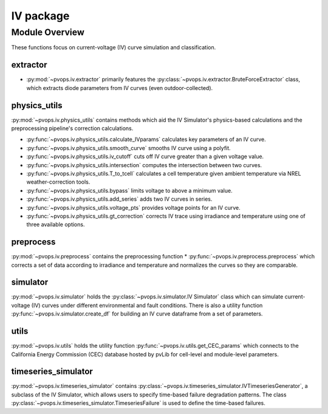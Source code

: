 IV package
===============

Module Overview
----------------


These functions focus on current-voltage (IV) curve simulation and 
classification.

extractor
^^^^^^^^^^^^^^^^^^^^^

* :py:mod:`~pvops.iv.extractor` primarily features the 
  :py:class:`~pvops.iv.extractor.BruteForceExtractor` class, which 
  extracts diode parameters from IV curves (even outdoor-collected).

physics_utils
^^^^^^^^^^^^^^^^^^^^^

:py:mod:`~pvops.iv.physics_utils` contains methods which aid the IV 
Simulator's physics-based calculations and the preprocessing pipeline's 
correction calculations.

* :py:func:`~pvops.iv.physics_utils.calculate_IVparams` calculates
  key parameters of an IV curve.
* :py:func:`~pvops.iv.physics_utils.smooth_curve` smooths
  IV curve using a polyfit.
* :py:func:`~pvops.iv.physics_utils.iv_cutoff` cuts off IV curve
  greater than a given voltage value.
* :py:func:`~pvops.iv.physics_utils.intersection` computes
  the intersection between two curves.
* :py:func:`~pvops.iv.physics_utils.T_to_tcell` calculates
  a cell temperature given ambient temperature via NREL weather-correction
  tools.
* :py:func:`~pvops.iv.physics_utils.bypass` limits voltage
  to above a minimum value.
* :py:func:`~pvops.iv.physics_utils.add_series` adds two
  IV curves in series.
* :py:func:`~pvops.iv.physics_utils.voltage_pts`
  provides voltage points for an IV curve.
* :py:func:`~pvops.iv.physics_utils.gt_correction` corrects IV
  trace using irradiance and temperature using one of three
  available options.

preprocess
^^^^^^^^^^^^^^^^^^^^^

:py:mod:`~pvops.iv.preprocess` contains the preprocessing function 
* :py:func:`~pvops.iv.preprocess.preprocess` which 
corrects a set of data according to irradiance and temperature and 
normalizes the curves so they are comparable.

simulator
^^^^^^^^^^^^^^^^^^^^^

:py:mod:`~pvops.iv.simulator` holds the 
:py:class:`~pvops.iv.simulator.IV Simulator` class which can simulate 
current-voltage (IV) curves under different environmental and fault 
conditions. There is also a utility function 
:py:func:`~pvops.iv.simulator.create_df` for building an IV curve dataframe
from a set of parameters.

utils
^^^^^^^^^^^^^^^^^^^^^

:py:mod:`~pvops.iv.utils` holds the utility function 
:py:func:`~pvops.iv.utils.get_CEC_params` which connects to the 
California Energy Commission (CEC) 
database hosted by pvLib for cell-level and module-level parameters.

timeseries_simulator
^^^^^^^^^^^^^^^^^^^^^

:py:mod:`~pvops.iv.timeseries_simulator` contains 
:py:class:`~pvops.iv.timeseries_simulator.IVTimeseriesGenerator`, 
a subclass of the IV Simulator,
which allows users to specify time-based failure degradation 
patterns. The class 
:py:class:`~pvops.iv.timeseries_simulator.TimeseriesFailure`
is used to define the time-based failures.

.. Example Code
.. --------------
